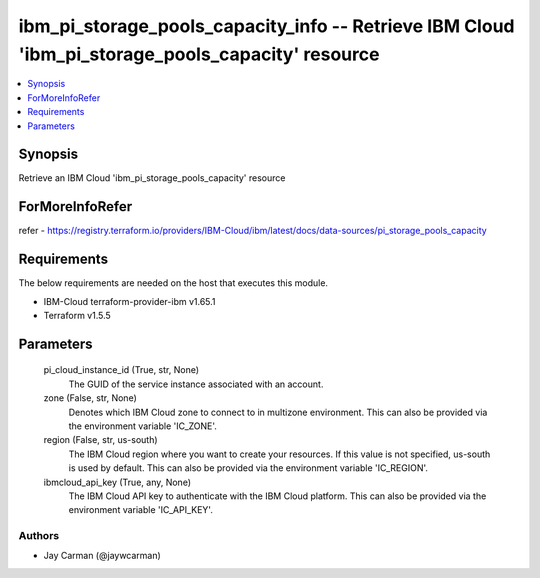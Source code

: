 
ibm_pi_storage_pools_capacity_info -- Retrieve IBM Cloud 'ibm_pi_storage_pools_capacity' resource
=================================================================================================

.. contents::
   :local:
   :depth: 1


Synopsis
--------

Retrieve an IBM Cloud 'ibm_pi_storage_pools_capacity' resource


ForMoreInfoRefer
----------------
refer - https://registry.terraform.io/providers/IBM-Cloud/ibm/latest/docs/data-sources/pi_storage_pools_capacity

Requirements
------------
The below requirements are needed on the host that executes this module.

- IBM-Cloud terraform-provider-ibm v1.65.1
- Terraform v1.5.5



Parameters
----------

  pi_cloud_instance_id (True, str, None)
    The GUID of the service instance associated with an account.


  zone (False, str, None)
    Denotes which IBM Cloud zone to connect to in multizone environment. This can also be provided via the environment variable 'IC_ZONE'.


  region (False, str, us-south)
    The IBM Cloud region where you want to create your resources. If this value is not specified, us-south is used by default. This can also be provided via the environment variable 'IC_REGION'.


  ibmcloud_api_key (True, any, None)
    The IBM Cloud API key to authenticate with the IBM Cloud platform. This can also be provided via the environment variable 'IC_API_KEY'.













Authors
~~~~~~~

- Jay Carman (@jaywcarman)


